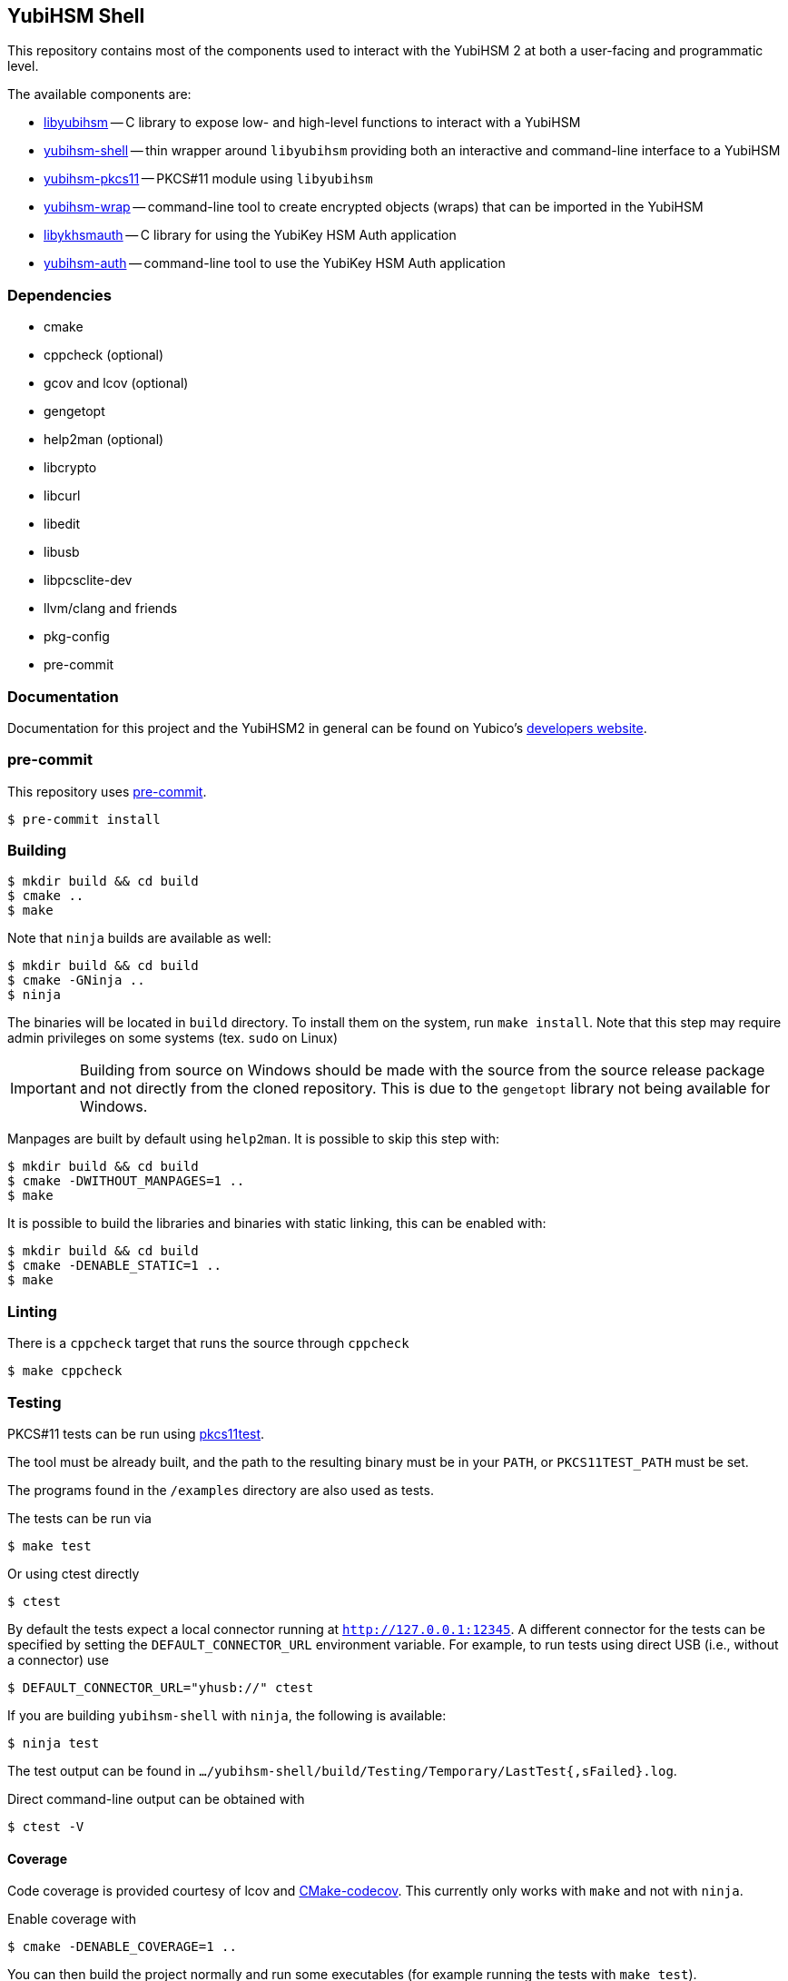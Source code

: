 == YubiHSM Shell

This repository contains most of the components used to interact with
the YubiHSM 2 at both a user-facing and programmatic level.

The available components are:

- link:lib/README.adoc[libyubihsm] -- C library to expose low- and high-level functions to
  interact with a YubiHSM

- link:src/README.adoc[yubihsm-shell] -- thin wrapper around `libyubihsm` providing both
  an interactive and command-line interface to a YubiHSM

- link:pkcs11/README.adoc[yubihsm-pkcs11] -- PKCS#11 module using `libyubihsm`

- link:yhwrap/README.adoc[yubihsm-wrap] -- command-line tool to create encrypted objects (wraps) that can be imported in the YubiHSM

- link:ykhsmauth/README.adoc[libykhsmauth] -- C library for using the YubiKey HSM Auth application

- link:yubihsm-auth/README.adoc[yubihsm-auth] -- command-line tool to use the YubiKey HSM Auth application

=== Dependencies

- cmake
- cppcheck (optional)
- gcov and lcov (optional)
- gengetopt
- help2man (optional)
- libcrypto
- libcurl
- libedit
- libusb
- libpcsclite-dev
- llvm/clang and friends
- pkg-config
- pre-commit

=== Documentation

Documentation for this project and the YubiHSM2 in general can be found on Yubico's https://developers.yubico.com/YubiHSM2/[developers website].

=== pre-commit

This repository uses https://pre-commit.com/[pre-commit].

 $ pre-commit install

=== Building

 $ mkdir build && cd build
 $ cmake ..
 $ make

Note that `ninja` builds are available as well:

 $ mkdir build && cd build
 $ cmake -GNinja ..
 $ ninja

The binaries will be located in `build` directory. To install them on the system, run `make install`. Note that this
step may require admin privileges on some systems (tex. `sudo` on Linux)

IMPORTANT: Building from source on Windows should be made with the source from the source release package and not
directly from the cloned repository. This is due to the `gengetopt` library not being available for Windows.

Manpages are built by default using `help2man`. It is possible to skip this step with:

 $ mkdir build && cd build
 $ cmake -DWITHOUT_MANPAGES=1 ..
 $ make

It is possible to build the libraries and binaries with static linking, this can be enabled with:

  $ mkdir build && cd build
  $ cmake -DENABLE_STATIC=1 ..
  $ make

=== Linting

There is a `cppcheck` target that runs the source through `cppcheck`

 $ make cppcheck

=== Testing

PKCS#11 tests can be run using https://github.com/Yubico/pkcs11test[pkcs11test].

The tool must be already built, and the path to the resulting binary
must be in your `PATH`, or `PKCS11TEST_PATH` must be set.

The programs found in the `/examples` directory are also used as tests.

The tests can be run via

 $ make test

Or using ctest directly

 $ ctest

By default the tests expect a local connector running at `http://127.0.0.1:12345`.
A different connector for the tests can be specified by setting the
`DEFAULT_CONNECTOR_URL` environment variable.
For example, to run tests using direct USB (i.e., without a connector) use

 $ DEFAULT_CONNECTOR_URL="yhusb://" ctest

If you are building `yubihsm-shell` with `ninja`, the following is available:

 $ ninja test

The test output can be found in `.../yubihsm-shell/build/Testing/Temporary/LastTest{,sFailed}.log`.

Direct command-line output can be obtained with

 $ ctest -V

==== Coverage

Code coverage is provided courtesy of lcov and https://github.com/RWTH-HPC/CMake-codecov[CMake-codecov]. This currently only works with `make` and not with `ninja`.

Enable coverage with

 $ cmake -DENABLE_COVERAGE=1 ..

You can then build the project normally and run some executables (for example running the tests with `make test`).

At this point coverage evaluation can be generated with gcov/lcov related targets. For example

 $ make lcov

will generate a single HTML report in `./lcov/html/all_targets/index.html`

=== License

....
 Copyright 2015-2018 Yubico AB

 Licensed under the Apache License, Version 2.0 (the "License");
 you may not use this file except in compliance with the License.
 You may obtain a copy of the License at

 http://www.apache.org/licenses/LICENSE-2.0

 Unless required by applicable law or agreed to in writing, software
 distributed under the License is distributed on an "AS IS" BASIS,
 WITHOUT WARRANTIES OR CONDITIONS OF ANY KIND, either express or implied.
 See the License for the specific language governing permissions and
 limitations under the License.
....
